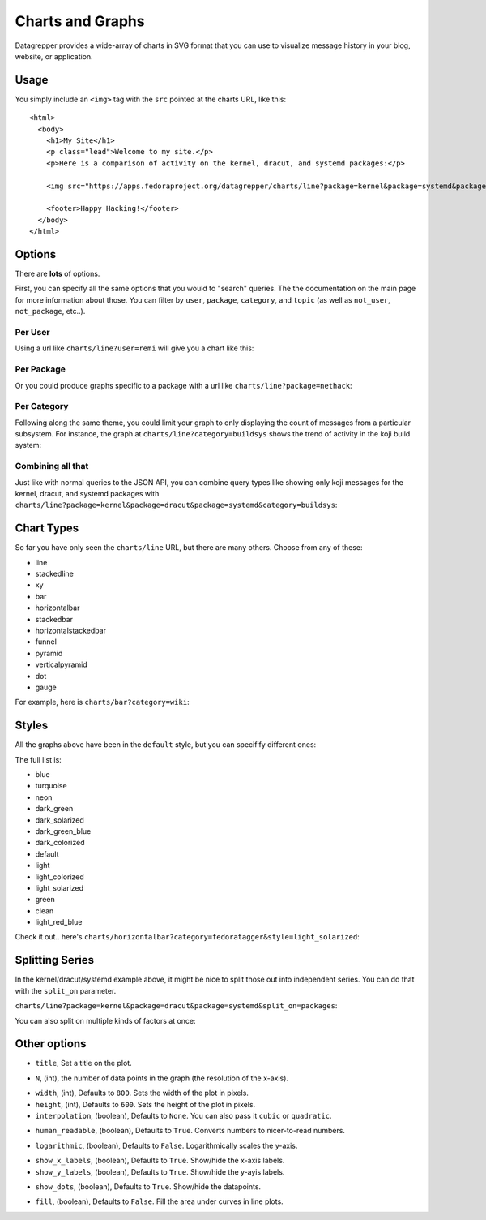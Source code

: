 Charts and Graphs
=================

Datagrepper provides a wide-array of charts in SVG format that you can use to
visualize message history in your blog, website, or application.

Usage
-----

You simply include an ``<img>`` tag with the ``src`` pointed at the charts URL,
like this::

    <html>
      <body>
        <h1>My Site</h1>
        <p class="lead">Welcome to my site.</p>
        <p>Here is a comparison of activity on the kernel, dracut, and systemd packages:</p>

        <img src="https://apps.fedoraproject.org/datagrepper/charts/line?package=kernel&package=systemd&package=dracut&split_on=packages"/>

        <footer>Happy Hacking!</footer>
      </body>
    </html>

Options
-------

There are **lots** of options.

First, you can specify all the same options that you would to "search" queries.
The the documentation on the main page for more information about those.  You
can filter by ``user``, ``package``, ``category``, and ``topic`` (as well as
``not_user``, ``not_package``, etc..).

Per User
~~~~~~~~

Using a url like ``charts/line?user=remi`` will give you a chart like this:

.. image:: line?user=remi&height=300&title=Activity%20for%20user%20%22remi%22

Per Package
~~~~~~~~~~~

Or you could produce graphs specific to a package with a url like ``charts/line?package=nethack``:

.. image:: line?package=nethack&height=300&title=Fedora%20activity%20for%20the%20nethack%20package

Per Category
~~~~~~~~~~~~

Following along the same theme, you could limit your graph to only
displaying the count of messages from a particular subsystem.  For
instance, the graph at ``charts/line?category=buildsys`` shows the trend
of activity in the koji build system:

.. image:: line?category=buildsys&height=300&title=Koji

Combining all that
~~~~~~~~~~~~~~~~~~

Just like with normal queries to the JSON API, you can combine query
types like showing only koji messages for the kernel, dracut, and systemd
packages with
``charts/line?package=kernel&package=dracut&package=systemd&category=buildsys``:

.. image:: line?package=kernel&package=dracut&package=systemd&category=buildsys&height=300&title=Koji

Chart Types
-----------

So far you have only seen the ``charts/line`` URL, but there are many
others.  Choose from any of these:

- line
- stackedline
- xy
- bar
- horizontalbar
- stackedbar
- horizontalstackedbar
- funnel
- pyramid
- verticalpyramid
- dot
- gauge

For example, here is ``charts/bar?category=wiki``:

.. image:: bar?category=wiki&height=300&title=Wiki%20Activity

Styles
------

All the graphs above have been in the ``default`` style, but you can specifify different ones:

The full list is:

- blue
- turquoise
- neon
- dark_green
- dark_solarized
- dark_green_blue
- dark_colorized
- default
- light
- light_colorized
- light_solarized
- green
- clean
- light_red_blue

Check it out.. here's ``charts/horizontalbar?category=fedoratagger&style=light_solarized``:

.. image:: horizontalbar?category=fedoratagger&height=300&style=light_solarized&title=Fedora%20Tagger

Splitting Series
----------------

In the kernel/dracut/systemd example above, it might be nice to split those out
into independent series.  You can do that with the ``split_on`` parameter.

``charts/line?package=kernel&package=dracut&package=systemd&split_on=packages``:

.. image:: line?package=kernel&package=dracut&package=systemd&split_on=packages&height=300

You can also split on multiple kinds of factors at once:

.. image:: line?package=kernel&package=dracut&package=systemd&split_on=packages&category=buildsys&category=git&split_on=categories&height=300

Other options
-------------

- ``title``, Set a title on the plot.

.. image:: line?height=300&title=Just%20an%20example%20title

- ``N``, (int), the number of data points in the graph (the resolution of
  the x-axis).

.. image:: line?N=3&height=300&title=With%20N=3

- ``width``, (int), Defaults to ``800``.  Sets the width of the plot in pixels.
- ``height``, (int), Defaults to ``600``.  Sets the height of the plot in pixels.

- ``interpolation``, (boolean), Defaults to ``None``. You can also pass it
  ``cubic`` or ``quadratic``.

.. image:: line?interpolation=cubic&height=300&title=Cubic%20Interpolation

- ``human_readable``, (boolean), Defaults to ``True``.  Converts numbers to
  nicer-to-read numbers.

.. image:: line?human_readable=False&height=300&title=Less%20readable,%20maybe..

- ``logarithmic``, (boolean), Defaults to ``False``.  Logarithmically scales
  the y-axis.

.. image:: line?logarithmic=True&height=300&title=Logarithmic

- ``show_x_labels``, (boolean), Defaults to ``True``.  Show/hide the x-axis
  labels.
- ``show_y_labels``, (boolean), Defaults to ``True``.  Show/hide the y-ayis
  labels.

.. image:: line?show_x_labels=False&show_y_labels=False&height=300&title=Sans%20labels

- ``show_dots``, (boolean), Defaults to ``True``.  Show/hide the datapoints.

.. image:: line?show_dots=False&height=300&title=Hidden%20dots

- ``fill``, (boolean), Defaults to ``False``.  Fill the area under curves in
  line plots.

.. image:: stackedline?fill=True&height=300&title=Area%20under%20the%20curve
